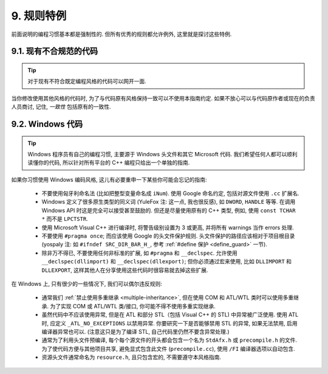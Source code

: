 9. 规则特例
---------

前面说明的编程习惯基本都是强制性的. 但所有优秀的规则都允许例外, 这里就是探讨这些特例.

9.1. 现有不合规范的代码
~~~~~~~~~~~~~~~~~~~

.. tip::

    对于现有不符合既定编程风格的代码可以网开一面.

当你修改使用其他风格的代码时, 为了与代码原有风格保持一致可以不使用本指南约定. 如果不放心可以与代码原作者或现在的负责人员商讨, 记住, *一致性* 包括原有的一致性.

.. _windows-code:

9.2. Windows 代码
~~~~~~~~~~~~~~~~

.. tip::

    Windows 程序员有自己的编程习惯, 主要源于 Windows 头文件和其它 Microsoft 代码. 我们希望任何人都可以顺利读懂你的代码, 所以针对所有平台的 C++ 编程只给出一个单独的指南.

如果你习惯使用 Windows 编码风格, 这儿有必要重申一下某些你可能会忘记的指南:

    - 不要使用匈牙利命名法 (比如把整型变量命名成 ``iNum``). 使用 Google 命名约定, 包括对源文件使用 ``.cc`` 扩展名.

    - Windows 定义了很多原生类型的同义词 (YuleFox 注: 这一点, 我也很反感), 如 ``DWORD``, ``HANDLE`` 等等. 在调用 Windows API 时这是完全可以接受甚至鼓励的. 但还是尽量使用原有的 C++ 类型, 例如, 使用 ``const TCHAR *`` 而不是 ``LPCTSTR``.

    - 使用 Microsoft Visual C++ 进行编译时, 将警告级别设置为 3 或更高, 并将所有 warnings 当作 errors 处理.

    - 不要使用 ``#pragma once``; 而应该使用 Google 的头文件保护规则. 头文件保护的路径应该相对于项目根目录 (yospaly 注: 如 ``#ifndef SRC_DIR_BAR_H_``, 参考 :ref:`#define 保护 <define_guard>` 一节).

    - 除非万不得已, 不要使用任何非标准的扩展, 如 ``#pragma`` 和 ``__declspec``. 允许使用 ``__declspec(dllimport)`` 和 ``__declspec(dllexport)``; 但你必须通过宏来使用, 比如 ``DLLIMPORT`` 和 ``DLLEXPORT``, 这样其他人在分享使用这些代码时很容易就去掉这些扩展.

在 Windows 上, 只有很少的一些情况下, 我们可以偶尔违反规则:

    - 通常我们 :ref:`禁止使用多重继承 <multiple-inheritance>`, 但在使用 COM 和 ATL/WTL 类时可以使用多重继承. 为了实现 COM 或 ATL/WTL 类/接口, 你可能不得不使用多重实现继承.

    - 虽然代码中不应该使用异常, 但是在 ATL 和部分 STL（包括 Visual C++ 的 STL) 中异常被广泛使用. 使用 ATL 时, 应定义 ``_ATL_NO_EXCEPTIONS`` 以禁用异常. 你要研究一下是否能够禁用 STL 的异常, 如果无法禁用, 启用编译器异常也可以. (注意这只是为了编译 STL, 自己代码里仍然不要含异常处理.)

    - 通常为了利用头文件预编译, 每个每个源文件的开头都会包含一个名为 ``StdAfx.h`` 或 ``precompile.h`` 的文件. 为了使代码方便与其他项目共享, 避免显式包含此文件 (``precompile.cc``), 使用 ``/FI`` 编译器选项以自动包含.

    - 资源头文件通常命名为 ``resource.h``, 且只包含宏的, 不需要遵守本风格指南.

